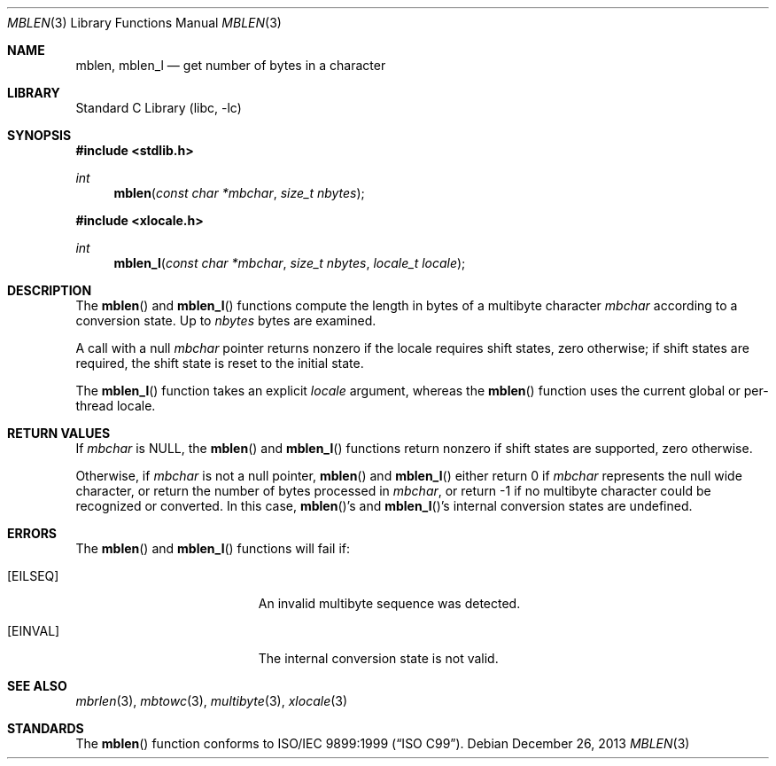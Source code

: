 .\" Copyright (c) 2002-2004 Tim J. Robbins. All rights reserved.
.\" Copyright (c) 1993
.\"	The Regents of the University of California.  All rights reserved.
.\"
.\" This code is derived from software contributed to Berkeley by
.\" Donn Seeley of BSDI.
.\"
.\" Redistribution and use in source and binary forms, with or without
.\" modification, are permitted provided that the following conditions
.\" are met:
.\" 1. Redistributions of source code must retain the above copyright
.\"    notice, this list of conditions and the following disclaimer.
.\" 2. Redistributions in binary form must reproduce the above copyright
.\"    notice, this list of conditions and the following disclaimer in the
.\"    documentation and/or other materials provided with the distribution.
.\" 4. Neither the name of the University nor the names of its contributors
.\"    may be used to endorse or promote products derived from this software
.\"    without specific prior written permission.
.\"
.\" THIS SOFTWARE IS PROVIDED BY THE REGENTS AND CONTRIBUTORS ``AS IS'' AND
.\" ANY EXPRESS OR IMPLIED WARRANTIES, INCLUDING, BUT NOT LIMITED TO, THE
.\" IMPLIED WARRANTIES OF MERCHANTABILITY AND FITNESS FOR A PARTICULAR PURPOSE
.\" ARE DISCLAIMED.  IN NO EVENT SHALL THE REGENTS OR CONTRIBUTORS BE LIABLE
.\" FOR ANY DIRECT, INDIRECT, INCIDENTAL, SPECIAL, EXEMPLARY, OR CONSEQUENTIAL
.\" DAMAGES (INCLUDING, BUT NOT LIMITED TO, PROCUREMENT OF SUBSTITUTE GOODS
.\" OR SERVICES; LOSS OF USE, DATA, OR PROFITS; OR BUSINESS INTERRUPTION)
.\" HOWEVER CAUSED AND ON ANY THEORY OF LIABILITY, WHETHER IN CONTRACT, STRICT
.\" LIABILITY, OR TORT (INCLUDING NEGLIGENCE OR OTHERWISE) ARISING IN ANY WAY
.\" OUT OF THE USE OF THIS SOFTWARE, EVEN IF ADVISED OF THE POSSIBILITY OF
.\" SUCH DAMAGE.
.\"
.\" From @(#)multibyte.3	8.1 (Berkeley) 6/4/93
.\" From FreeBSD: src/lib/libc/locale/multibyte.3,v 1.22 2003/11/08 03:23:11 tjr Exp
.\" $FreeBSD: head/lib/libc/locale/mblen.3 165903 2007-01-09 00:28:16Z imp $
.\"
.Dd December 26, 2013
.Dt MBLEN 3
.Os
.Sh NAME
.Nm mblen ,
.Nm mblen_l
.Nd get number of bytes in a character
.Sh LIBRARY
.Lb libc
.Sh SYNOPSIS
.In stdlib.h
.Ft int
.Fn mblen "const char *mbchar" "size_t nbytes"
.In xlocale.h
.Ft int
.Fn mblen_l "const char *mbchar" "size_t nbytes" "locale_t locale"
.Sh DESCRIPTION
The
.Fn mblen
and
.Fn mblen_l
functions compute the length in bytes
of a multibyte character
.Fa mbchar
according to a conversion state.
Up to
.Fa nbytes
bytes are examined.
.Pp
A call with a null
.Fa mbchar
pointer returns nonzero if the locale requires shift states,
zero otherwise;
if shift states are required, the shift state is reset to the initial state.
.Pp
The
.Fn mblen_l
function takes an explicit
.Fa locale
argument, whereas the
.Fn mblen
function uses the current global or per-thread locale.
.Sh RETURN VALUES
If
.Fa mbchar
is
.Dv NULL ,
the
.Fn mblen
and
.Fn mblen_l
functions return nonzero if shift states are supported,
zero otherwise.
.Pp
Otherwise, if
.Fa mbchar
is not a null pointer,
.Fn mblen
and
.Fn mblen_l
either return 0 if
.Fa mbchar
represents the null wide character, or return
the number of bytes processed in
.Fa mbchar ,
or return \-1 if no multibyte character
could be recognized or converted.
In this case,
.Fn mblen Ns 's
and
.Fn mblen_l Ns 's
internal conversion states are undefined.
.Sh ERRORS
The
.Fn mblen
and
.Fn mblen_l
functions will fail if:
.Bl -tag -width Er
.It Bq Er EILSEQ
An invalid multibyte sequence was detected.
.It Bq Er EINVAL
The internal conversion state is not valid.
.El
.Sh SEE ALSO
.Xr mbrlen 3 ,
.Xr mbtowc 3 ,
.Xr multibyte 3 ,
.Xr xlocale 3
.Sh STANDARDS
The
.Fn mblen
function conforms to
.St -isoC-99 .
